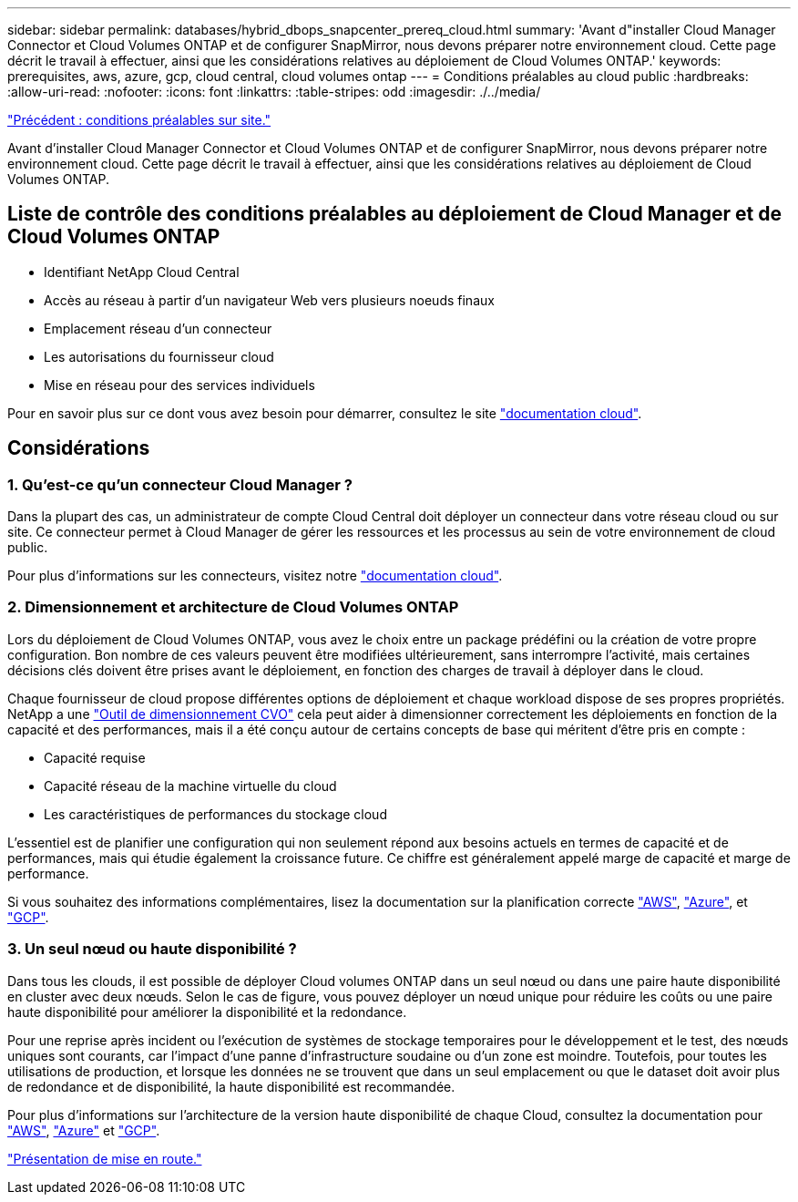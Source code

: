 ---
sidebar: sidebar 
permalink: databases/hybrid_dbops_snapcenter_prereq_cloud.html 
summary: 'Avant d"installer Cloud Manager Connector et Cloud Volumes ONTAP et de configurer SnapMirror, nous devons préparer notre environnement cloud. Cette page décrit le travail à effectuer, ainsi que les considérations relatives au déploiement de Cloud Volumes ONTAP.' 
keywords: prerequisites, aws, azure, gcp, cloud central, cloud volumes ontap 
---
= Conditions préalables au cloud public
:hardbreaks:
:allow-uri-read: 
:nofooter: 
:icons: font
:linkattrs: 
:table-stripes: odd
:imagesdir: ./../media/


link:hybrid_dbops_snapcenter_prereq_onprem.html["Précédent : conditions préalables sur site."]

[role="lead"]
Avant d'installer Cloud Manager Connector et Cloud Volumes ONTAP et de configurer SnapMirror, nous devons préparer notre environnement cloud. Cette page décrit le travail à effectuer, ainsi que les considérations relatives au déploiement de Cloud Volumes ONTAP.



== Liste de contrôle des conditions préalables au déploiement de Cloud Manager et de Cloud Volumes ONTAP

* Identifiant NetApp Cloud Central
* Accès au réseau à partir d'un navigateur Web vers plusieurs noeuds finaux
* Emplacement réseau d'un connecteur
* Les autorisations du fournisseur cloud
* Mise en réseau pour des services individuels


Pour en savoir plus sur ce dont vous avez besoin pour démarrer, consultez le site https://docs.netapp.com/us-en/occm/reference_checklist_cm.html["documentation cloud"^].



== Considérations



=== 1. Qu'est-ce qu'un connecteur Cloud Manager ?

Dans la plupart des cas, un administrateur de compte Cloud Central doit déployer un connecteur dans votre réseau cloud ou sur site. Ce connecteur permet à Cloud Manager de gérer les ressources et les processus au sein de votre environnement de cloud public.

Pour plus d'informations sur les connecteurs, visitez notre https://docs.netapp.com/us-en/occm/concept_connectors.html["documentation cloud"^].



=== 2. Dimensionnement et architecture de Cloud Volumes ONTAP

Lors du déploiement de Cloud Volumes ONTAP, vous avez le choix entre un package prédéfini ou la création de votre propre configuration. Bon nombre de ces valeurs peuvent être modifiées ultérieurement, sans interrompre l'activité, mais certaines décisions clés doivent être prises avant le déploiement, en fonction des charges de travail à déployer dans le cloud.

Chaque fournisseur de cloud propose différentes options de déploiement et chaque workload dispose de ses propres propriétés. NetApp a une https://cloud.netapp.com/cvo-sizer["Outil de dimensionnement CVO"^] cela peut aider à dimensionner correctement les déploiements en fonction de la capacité et des performances, mais il a été conçu autour de certains concepts de base qui méritent d'être pris en compte :

* Capacité requise
* Capacité réseau de la machine virtuelle du cloud
* Les caractéristiques de performances du stockage cloud


L'essentiel est de planifier une configuration qui non seulement répond aux besoins actuels en termes de capacité et de performances, mais qui étudie également la croissance future. Ce chiffre est généralement appelé marge de capacité et marge de performance.

Si vous souhaitez des informations complémentaires, lisez la documentation sur la planification correcte https://docs.netapp.com/us-en/occm/task_planning_your_config.html["AWS"^], https://docs.netapp.com/us-en/occm/task_planning_your_config_azure.html["Azure"^], et https://docs.netapp.com/us-en/occm/task_planning_your_config_gcp.html["GCP"^].



=== 3. Un seul nœud ou haute disponibilité ?

Dans tous les clouds, il est possible de déployer Cloud volumes ONTAP dans un seul nœud ou dans une paire haute disponibilité en cluster avec deux nœuds. Selon le cas de figure, vous pouvez déployer un nœud unique pour réduire les coûts ou une paire haute disponibilité pour améliorer la disponibilité et la redondance.

Pour une reprise après incident ou l'exécution de systèmes de stockage temporaires pour le développement et le test, des nœuds uniques sont courants, car l'impact d'une panne d'infrastructure soudaine ou d'un zone est moindre. Toutefois, pour toutes les utilisations de production, et lorsque les données ne se trouvent que dans un seul emplacement ou que le dataset doit avoir plus de redondance et de disponibilité, la haute disponibilité est recommandée.

Pour plus d'informations sur l'architecture de la version haute disponibilité de chaque Cloud, consultez la documentation pour https://docs.netapp.com/us-en/occm/concept_ha.html["AWS"^], https://docs.netapp.com/us-en/occm/concept_ha_azure.html["Azure"^] et https://docs.netapp.com/us-en/occm/concept_ha_google_cloud.html["GCP"^].

link:hybrid_dbops_snapcenter_getting_started.html["Présentation de mise en route."]
